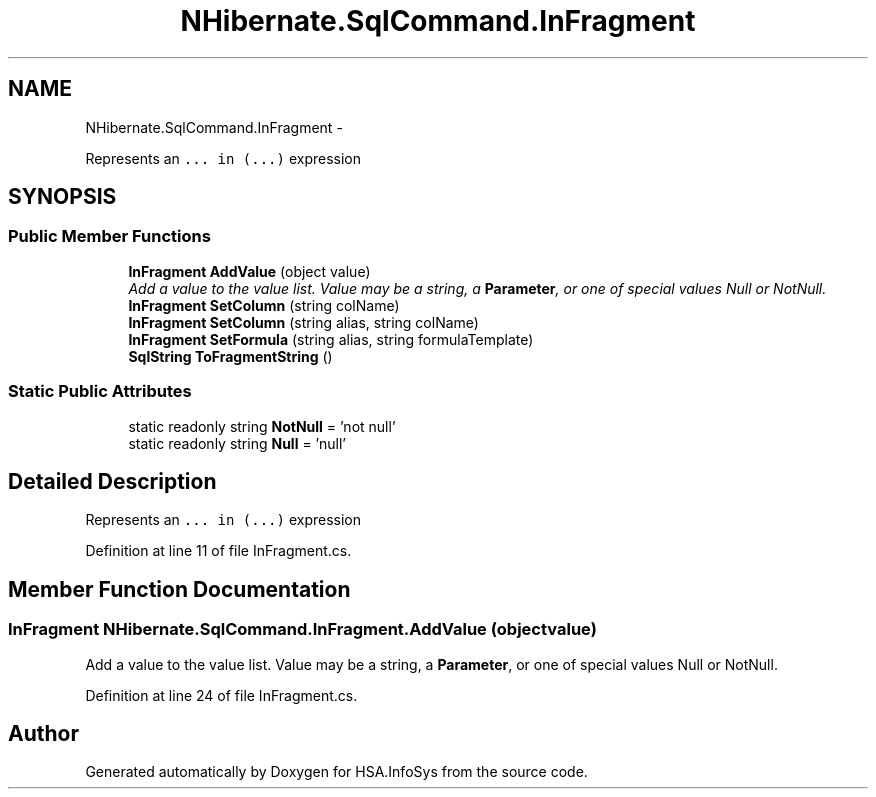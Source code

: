 .TH "NHibernate.SqlCommand.InFragment" 3 "Fri Jul 5 2013" "Version 1.0" "HSA.InfoSys" \" -*- nroff -*-
.ad l
.nh
.SH NAME
NHibernate.SqlCommand.InFragment \- 
.PP
Represents an \fC\&.\&.\&. in (\&.\&.\&.)\fP expression  

.SH SYNOPSIS
.br
.PP
.SS "Public Member Functions"

.in +1c
.ti -1c
.RI "\fBInFragment\fP \fBAddValue\fP (object value)"
.br
.RI "\fIAdd a value to the value list\&. Value may be a string, a \fBParameter\fP, or one of special values Null or NotNull\&. \fP"
.ti -1c
.RI "\fBInFragment\fP \fBSetColumn\fP (string colName)"
.br
.ti -1c
.RI "\fBInFragment\fP \fBSetColumn\fP (string alias, string colName)"
.br
.ti -1c
.RI "\fBInFragment\fP \fBSetFormula\fP (string alias, string formulaTemplate)"
.br
.ti -1c
.RI "\fBSqlString\fP \fBToFragmentString\fP ()"
.br
.in -1c
.SS "Static Public Attributes"

.in +1c
.ti -1c
.RI "static readonly string \fBNotNull\fP = 'not null'"
.br
.ti -1c
.RI "static readonly string \fBNull\fP = 'null'"
.br
.in -1c
.SH "Detailed Description"
.PP 
Represents an \fC\&.\&.\&. in (\&.\&.\&.)\fP expression 


.PP
Definition at line 11 of file InFragment\&.cs\&.
.SH "Member Function Documentation"
.PP 
.SS "\fBInFragment\fP NHibernate\&.SqlCommand\&.InFragment\&.AddValue (objectvalue)"

.PP
Add a value to the value list\&. Value may be a string, a \fBParameter\fP, or one of special values Null or NotNull\&. 
.PP
Definition at line 24 of file InFragment\&.cs\&.

.SH "Author"
.PP 
Generated automatically by Doxygen for HSA\&.InfoSys from the source code\&.

